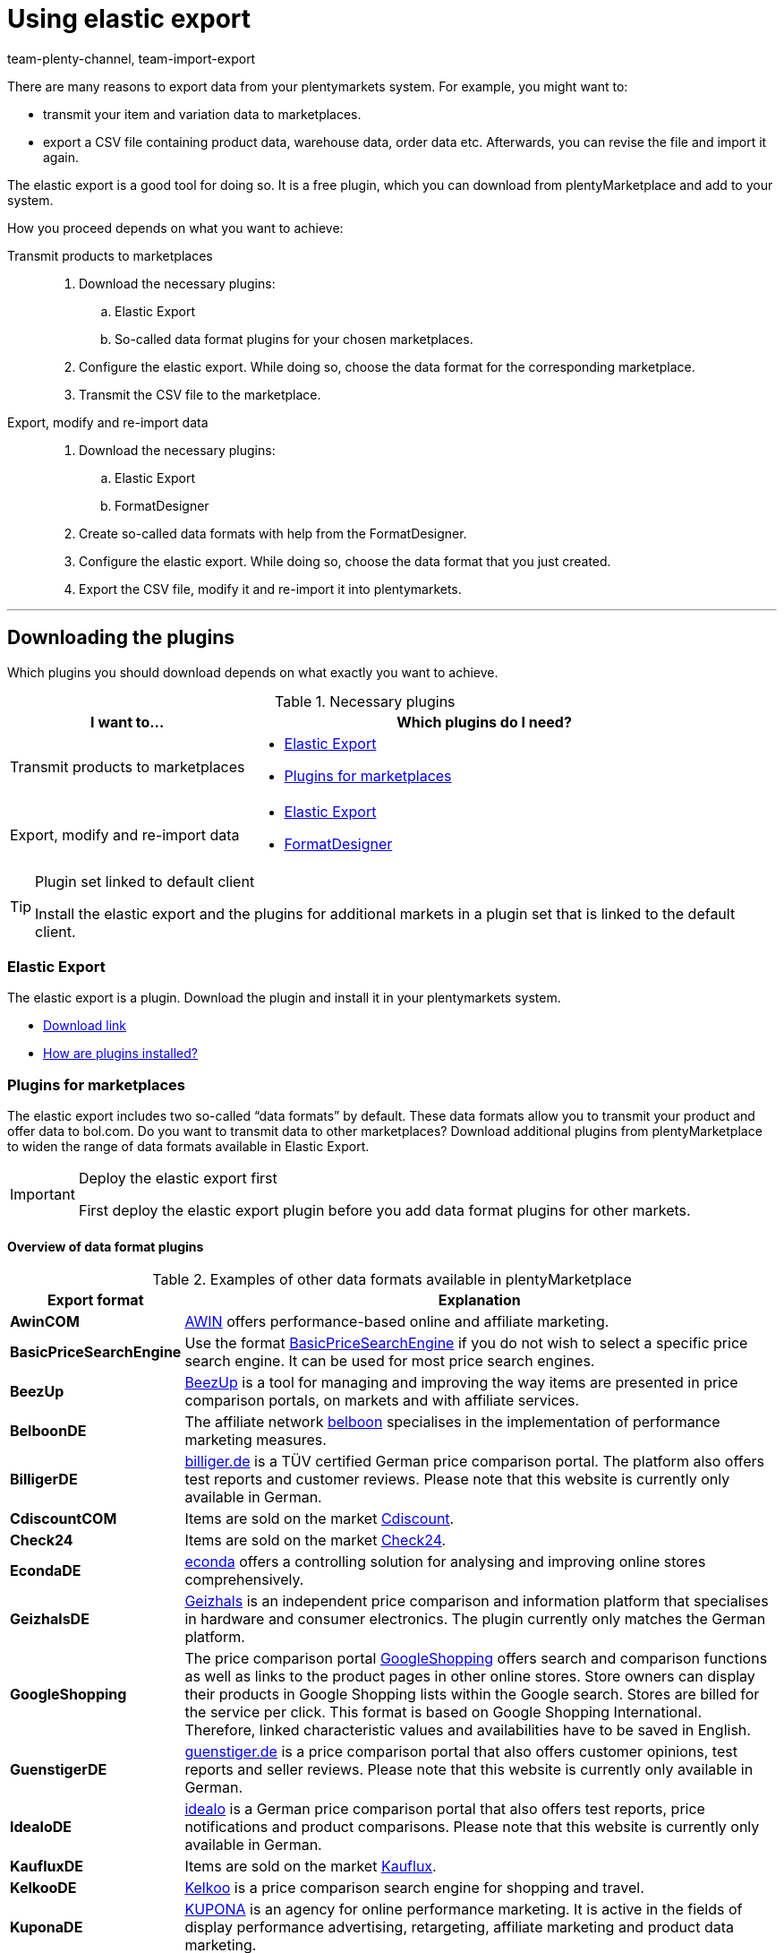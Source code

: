 = Using elastic export
:keywords: Export, elastic, Elastic Export, FormatDesigner, export format, export formats, Elastic Export plugin, Data export, Export data, Exporting data
:page-aliases: elastic-export.adoc
:id: COEO41G
:author: team-plenty-channel, team-import-export

There are many reasons to export data from your plentymarkets system.
For example, you might want to:

* transmit your item and variation data to marketplaces.
* export a CSV file containing product data, warehouse data, order data etc.
Afterwards, you can revise the file and import it again.

The elastic export is a good tool for doing so.
It is a free plugin, which you can download from plentyMarketplace and add to your system.

How you proceed depends on what you want to achieve:

[tabs]
====
Transmit products to marketplaces::
+
--

. Download the necessary plugins:
.. Elastic Export
.. So-called data format plugins for your chosen marketplaces.
. Configure the elastic export.
While doing so, choose the data format for the corresponding marketplace.
. Transmit the CSV file to the marketplace.

--
Export, modify and re-import data::
+
--

. Download the necessary plugins:
.. Elastic Export
.. FormatDesigner
. Create so-called data formats with help from the FormatDesigner.
. Configure the elastic export.
While doing so, choose the data format that you just created.
. Export the CSV file, modify it and re-import it into plentymarkets.

--
====
'''

[#100]
== Downloading the plugins

Which plugins you should download depends on what exactly you want to achieve.

[[plugins]]
.Necessary plugins
[cols="1,2a"]
|====
|I want to... |Which plugins do I need?

|Transmit products to marketplaces
|* xref:data:elastic-export.adoc#200[Elastic Export]
* xref:data:elastic-export.adoc#300[Plugins for marketplaces]

|Export, modify and re-import data
|* xref:data:elastic-export.adoc#200[Elastic Export]
* xref:data:elastic-export.adoc#500[FormatDesigner]
|====

[TIP]
.Plugin set linked to default client
====
Install the elastic export and the plugins for additional markets in a plugin set that is linked to the default client.
====

[#200]
=== Elastic Export

The elastic export is a plugin.
Download the plugin and install it in your plentymarkets system.

* link:https://marketplace.plentymarkets.com/en/plugins/channels/marktplaetze/elasticexport_4763[Download link^]
* <<plugins/installing-added-plugins#, How are plugins installed?>>

[#300]
=== Plugins for marketplaces

The elastic export includes two so-called “data formats” by default.
These data formats allow you to transmit your product and offer data to bol.com.
Do you want to transmit data to other marketplaces?
Download additional plugins from plentyMarketplace to widen the range of data formats available in Elastic Export.

[IMPORTANT]
.Deploy the elastic export first
====
First deploy the elastic export plugin before you add data format plugins for other markets.
====

[#400]
[discrete]
==== Overview of data format plugins

[[export-formats]]
.Examples of other data formats available in plentyMarketplace
[cols="1,4"]
|====
| Export format | Explanation

| *AwinCOM*
|link:https://marketplace.plentymarkets.com/en/plugins/channels/price-comparisons/elasticexportawincom_4762[AWIN^] offers performance-based online and affiliate marketing.

| *BasicPriceSearchEngine*
|Use the format link:https://marketplace.plentymarkets.com/en/plugins/channels/price-comparisons/elasticexportbasicpricesearchengine_4777[BasicPriceSearchEngine^] if you do not wish to select a specific price search engine. It can be used for most price search engines.

| *BeezUp*
|link:https://marketplace.plentymarkets.com/en/plugins/channels/price-comparisons/elasticexportbeezup_4768[BeezUp^] is a tool for managing and improving the way items are presented in price comparison portals, on markets and with affiliate services.

| *BelboonDE*
|The affiliate network link:https://marketplace.plentymarkets.com/en/plugins/channels/price-comparisons/elasticexportbelboonde_4759[belboon^] specialises in the implementation of performance marketing measures.

| *BilligerDE*
|link:https://marketplace.plentymarkets.com/en/plugins/channels/price-comparisons/elasticexportbilligerde_4901[billiger.de^] is a TÜV certified German price comparison portal. The platform also offers test reports and customer reviews. Please note that this website is currently only available in German.

| *CdiscountCOM*
|Items are sold on the market link:https://marketplace.plentymarkets.com/en/plugins/channels/marketplaces/elasticexportcdiscountcom_4738[Cdiscount^].

| *Check24*
|Items are sold on the market link:https://marketplace.plentymarkets.com/en/plugins/channels/price-comparisons/elasticexportcheck24de_4730[Check24^].

| *EcondaDE*
|link:https://marketplace.plentymarkets.com/en/plugins/integration/elasticexportecondade_4774/[econda^] offers a controlling solution for analysing and improving online stores comprehensively.

| *GeizhalsDE*
|link:https://marketplace.plentymarkets.com/en/plugins/channels/price-comparisons/elasticexportgeizhalsde_4743[Geizhals^] is an independent price comparison and information platform that specialises in hardware and consumer electronics. The plugin currently only matches the German platform.

| *GoogleShopping*
|The price comparison portal link:https://marketplace.plentymarkets.com/en/plugins/channels/price-comparisons/elasticexportgoogleshopping_4722[GoogleShopping^] offers search and comparison functions as well as links to the product pages in other online stores. Store owners can display their products in Google Shopping lists within the Google search. Stores are billed for the service per click. This format is based on Google Shopping International. +
Therefore, linked characteristic values and availabilities have to be saved in English.

| *GuenstigerDE*
|link:https://marketplace.plentymarkets.com/en/plugins/channels/price-comparisons/elasticexportguenstigerde_4745[guenstiger.de^] is a price comparison portal that also offers customer opinions, test reports and seller reviews. Please note that this website is currently only available in German.

| *IdealoDE*
|link:https://marketplace.plentymarkets.com/en/plugins/channels/price-comparisons/elasticexportidealode_4723[idealo^] is a German price comparison portal that also offers test reports, price notifications and product comparisons. Please note that this website is currently only available in German.

| *KaufluxDE*
|Items are sold on the market link:https://marketplace.plentymarkets.com/en/plugins/markets/ElasticExportKaufluxDE_4737[Kauflux^].

| *KelkooDE*
|link:https://marketplace.plentymarkets.com/en/plugins/channels/price-comparisons/elasticexportkelkoode_5041[Kelkoo^] is a price comparison search engine for shopping and travel.

| *KuponaDE*
|link:https://marketplace.plentymarkets.com/en/plugins/channels/price-comparisons/elasticexportkuponade_4756[KUPONA^] is an agency for online performance marketing. It is active in the fields of display performance advertising, retargeting, affiliate marketing and product data marketing.

| *MyBestBrandsDE*
|link:https://marketplace.plentymarkets.com/en/plugins/channels/price-comparisons/elasticexportmybestbrandsde_4731[Mybestbrands^] is a recommendation platform for discounted fashion and lifestyle products, as well as for electronic products from well-known brand name manufacturers. Please note that this website is currently only available in German.

| *RakutenDE*
|Items are sold on the market link:https://marketplace.plentymarkets.com/en/plugins/channels/marktplaetze/elasticexportrakutende_4721[Rakuten^].

| *ShippingProfiles*
|Use the format link:https://marketplace.plentymarkets.com/en/plugins/integration/ElasticExportShippingProfiles_4747[ShippingProfiles^] to export shipping profiles.

| *Shopping24DE*
|link:https://marketplace.plentymarkets.com/en/plugins/channels/price-comparisons/elasticexportshopping24de_4734[shopping24^] is a subsidiary of the Otto Group and an online portal for price and product comparisons. Please note that this website is currently only available in German.

| *ShoppingCOM*
|link:https://marketplace.plentymarkets.com/en/plugins/channels/price-comparisons/elasticexportshoppingcom_4755[Shopping.com^] is an international product and price comparison service.

| *ShopzillaDE*
|link:https://marketplace.plentymarkets.com/en/plugins/channels/price-comparisons/elasticexportshopzillade_4770[Shopzilla^] is a price comparison platform.

| *TracdelightCOM*
|link:https://marketplace.plentymarkets.com/en/plugins/channels/price-comparisons/elasticexporttracdelightcom_4771[tracdelight^] is a network for advertising agencies and publishing companies that focus on fashion and lifestyle.

| *treepodia*
|link:https://marketplace.plentymarkets.com/en/plugins/channels/price-comparisons/elasticexporttreepodiacom_4776[treepodia^] offers you the possibility to automatically create product videos from item images and to integrate them into the item layouts in the online store.

| *TwengaCOM*
|link:https://marketplace.plentymarkets.com/en/plugins/channels/price-comparisons/elasticexporttwengacom_4746[Twenga^] is an international shopping platform that offers comprehensive price comparisons.
|====

[TIP]
.Have you registered on the marketplace?
====
Before you can transfer your data to a marketplace, you must have registered with that market.
====

[#500]
=== FormatDesigner

Do you want to export a CSV file?
For example, in order to modify the file and import it back into the system.

Then download the FormatDesigner plugin and use it to create your own, custom data formats.
In other words, you'll use FormatDesigner to decide which data should be exported.

* link:https://marketplace.plentymarkets.com/en/formatdesigner_6483[Download link^]
* <<data/exporting-data/FormatDesigner#, How do I use FormatDesigner?>>

[#600]
== Configuring elastic export

[#700]
=== Creating new exports

. Go to *Data » Elastic export*.
. Click on icon:plus[role="green"] *New export*. +
→ The *New export* tab opens.
. Carry out the settings. Note <<settings-new-export>>.
. *Save* (icon:save[role="green"]) the settings. +
→ The export automatically receives a unique ID and is added to the overview.

[[settings-new-export]]
.Settings for a new export
[cols="1,3"]
|====
| Setting | Explanation

| *Name*
|Enter a name for the export.
This is an internal name, i.e. it is not visible to customers.
The export format is listed under this name in the overview.

| *Type*
|Which type of data do you want to export?
Select this data type from the drop-down list.

*_Note_*: Additional xref:data:elastic-export.adoc#800[filters and format settings] appear when you select the type.
Which exact settings appear depends on the type.

| *Format*
|Which data format do you want to export?
Select this data format from the drop-down list.

*_Note_*: On the one hand, these are the xref:data:elastic-export.adoc#400[data format plugins] that you downloaded from plentyMarketplace.
On the other hand, these are the data formats that you created yourself with the xref:data:elastic-export.adoc#500[FormatDesigner].

*_Note_*: Which formats are included in this list depends on which type of data you selected above.

| *Limit*
a|Enter a number.
This number specifies how many data records should be exported at maximum.

*_Note_*: Do you want to transmit more than 9999 data records?

* Then the output file will only be generated every 24 hours. This is to save resources.
* Then also select the option *Generate cache file* further below.

| *Generate cache file* +
(Only for the type Item)
|Select this option (icon:check-square[role="blue"]) if you want to transmit more than 9999 data records. We recommend that you do not activate this option for more than 20 export formats. This is to ensure a high performance of the elastic export.

| *Provisioning*
a|How should other people access the export file?
Select an access method from the drop-down list.
The settings change depending on which method you choose.

[cols="1,4a"]
!======
!Method !Additional notes

! *URL*
!The file can be accessed externally.
Third parties access the file with a URL and an authentication token.

*_Additional settings_*:

. Click on *Generate token* (icon:undo[role="darkGrey"]).
. The *token* and *URL* will be entered automatically.

! *FTP*; +
*FTPS*; +
*SFTP*
!The file can be accessed externally.
The file will be stored on a server.

*_Additional settings_*:

. Enter the access data for the server:
.. *Server*: Which server should the file be stored on? +
Example: ftp.YourDomain.com
.. *Port*: The standard FTP port is 21.
.. *User name/Password*: Enter your access data.
.. *Path*: Where should the file be saved? Enter the file path.
. *Transfer* How often should the data be transmitted?
Select the option *Schedule* if you want to specify the exact times when data should be transferred.

! *Admin area*
!The file can not be accessed externally.
!======

| *File name*
a|Enter the file name and extension.

*_Note_*: Use placeholders to automatically add further information to the file name.
For example, you can add the current date to the file name.
The following placeholders are available: $name, $type, $format, $timestamp, $datetime, $year, $day, $hour, $minute, $numberRange

*_Examples_*:

* file-name.csv
* file-name_2020_10_25.csv
* file-name_$year_$month_$day.csv

| *Placeholder number range*
|You can only use this option if the file name includes the placeholder $numberRange.
Enter the highest value for the number range.
|====

[#800]
[discrete]
==== Filters and format settings

Which filters and format settings need to be configured depends on xref:data:elastic-export.adoc#700[which type you selected].
Expand the info boxes below (icon:chevron-down[role="darkGrey"]) to learn more about the additional settings for each type.

[TIP]
.No filters are set by default
====
Which data records should be exported?
Use filters to limit which data is transferred.
Otherwise, all data records will be transferred during export.

. Select a filter from the drop-down list.
. Click on icon:plus[role="green"] *Add*.
. Define the filter settings.
. Repeat the process to add as many filters from the drop-down list as needed.
====

[.collapseBox]
.*Attribute*
--

[cols="1,3"]
|====
| Filter | Explanation

| *Attribute*
|Limits the export to a specific xref:item:attributes.adoc#[attribute].

| *Language*
|Limits the export to xref:item:attributes.adoc#1000[attribute names saved in a specific language].
|====

--

[.collapseBox]
.*Category*
--

[cols="1,3"]
|====
| Filter | Explanation

| *Level*
|Limits the export to xref:item:categories.adoc#100[categories saved on a specific level].

| *Client*
|Limits the export to xref:item:categories.adoc#700[categories saved for a specific client].

| *Language*
|Limits the export to xref:item:categories.adoc#1500[categories saved in a specific language].

| *Type*
|Limits the export to a specific xref:item:categories.adoc#700[category type].
|====

--

[.collapseBox]
.*Contact*
--

The following filters are available:

* *Export all contact addresses*
* *Rating*
* *Owner*
* *Referrer ID* (currently without function)
* *IBAN*
* *Contact ID*
* *Contact group*
* *Country*
* *Direct debit mandate*
* *Client*
* *Type*

--

[.collapseBox]
.*Newsletter recipient*
--

The following filters are available:

* *Contact group*
* *Newsletter folder*

--

[.collapseBox]
.*Item*
--

[discrete]
===== Item filters

[cols="1,3"]
|====
| Filter | Explanation

| *Active*
|Limits the export to variations that are either xref:item:managing-items.adoc#intable-active[active or inactive].

| *Category*
|Activate to transfer the item with its category link. Only items belonging to this category are exported.
//überarbeiten

| *Client*
|Limits the export to items that are available for xref:item:managing-items.adoc#360[a specific client].

| *Created date of the item*
|Limits the export to items that were created on a specific date.

| *Currency*
|Select a currency.
//überarbeiten

| *Default, bundle, bundle item*
|Limits the export to default items, xref:item:combining-products.adoc#2000[bundles] and bundle components.

| *Flag 1*; +
*Flag 2*
|Limits the export to items that have xref:item:new-item.adoc#200[a specific flag].

| *Image*
|Limits the export to items, which have xref:item:managing-items.adoc#90[an image saved] for them.

| *Item type*
|Limits the export to a specific xref:item:new-item.adoc#intable-type[type of item].

| *Manufacturer*
|Limits the export to items that were xref:item:managing-items.adoc#_basic_settings[manufactured by a specific company].

| *Markets*
|Limits the export to items that are available for xref:item:managing-items.adoc#350[a specific market].

| *Positive stock for given warehouse*
|Select a warehouse from the drop-down list.
Limits the export to variations that are stored in this warehouse and have positive stock.

| *Positive physical stock for given warehouse*
|Select a warehouse from the drop-down list.
Limits the export to variations that are stored in this warehouse and have positive physical stock.

| *Prices*
a|Limits the export to items with xref:item:managing-items.adoc#240[a specific price].

[cols="1,4a"]
!======
!Option !Explanation

! *Without price*
!Items that don’t have a price will be transferred. +

! *With price*
!Items that have a price will be transferred. +

! *With price lower*
!Enter a price. Items that have a lower price will be transferred. +

! *With price higher*
!Enter a price. Items that have a higher price will be transferred. +

! *With price between*
!Enter a lower limit and upper limit. Items with a price between the two values are exported.
!======

| *Stock*
|Select which stocks should be exported.
//überarbeiten

| *Tag (AND mode)*
|Enter one or more tag names. Items that are linked to _all_ of the selected xref:item:flags.adoc#400[tags] are exported.

| *Tag (OR mode)*
|Enter one or more tag names. Items that are linked to _at least one_ of the selected xref:item:flags.adoc#400[tags] are exported.

| *Updated date of the item*
|Limits the export to items that were last modified on a specific date.

| *Variations*
a|Which type of variation should be transferred?

[cols="1,4a"]
!======
!Option !Explanation

! *Transfer all*
!All variations are transferred.

! *Only transfer main variations*
!Only main variations are transferred.

! *Do not transfer main variations*
!Only the item’s sub-variations are transferred. Main variations are not transferred.
This option is useful if the main variations are virtual and not for sale.

! *Only transfer single variations*
!Only those main variations of items are transferred that only have a main variation and no other variations.
//überarbeiten
!======
|====

[discrete]
===== Format settings

[cols="1,3"]
|====
| Setting | Explanation

| *Product URL*
|Should the item’s URL or the variation’s URL be transferred? URLs of variations can only be transferred in combination with the plentyShop LTS online store.

| *Client*
| Select a client. This setting is used for the URL structure.

| *URL parameter*
| Enter a suffix for the product URL if this is required for the export. This character string will be added to the product URL if you selected the option *Item URL* or *Variation URL* for the product URL further up.

| *Order referrer* +
[red]#(Mandatory field)#
|Select the order referrer from the drop-down list. This setting depends on the selected order referrer and is needed for the SKU generation. The selected referrer is added to the product URL so that sales can be analysed later.

| *Marketplace account*
| Select the marketplace account from the drop-down list.

| *Language*
| Select the language from the drop-down list.

| *Item name*
| Select *Name 1*, *Name 2* or *Name 3*. These names are saved in the *Texts* tab of the item. +
Enter a number into the *Maximum number of characters (def. text)* field if desired. This defines how many characters are exported for the item name.

| *Preview text*
| Select the text that you want to transfer as preview text. +
Enter a number into the *Maximum number of characters (def. text)* field if desired. This specifies how many characters are exported for the preview text.  +
Activate the *Remove HTML tags* option if you want HTML tags to be removed during the export. +
If you only want to allow specific HTML tags to be exported, then enter these tags into the * Permitted HTML tags, separated by comma (def. text)* field. Use commas to separate multiple tags.

| *Description*
| Select the text that you want to transfer as description. +
Enter a number into the *Maximum number of characters (def. text)* field if desired. This specifies how many characters are exported for the description.  +
Activate the *Remove HTML tags* option if you want HTML tags to be removed during the export. +
If you only want to allow specific HTML tags to be exported, then enter these tags into the * Permitted HTML tags, separated by comma (def. text)* field. Use commas to separate multiple tags.

| *Target country*
| Select the target country from the drop-down list.

| *Barcode*
| Select the ASIN, ISBN or an EAN from the drop-down list. The barcode has to be linked to the order referrer selected above. Otherwise, the barcode will not be exported.

| *Image*
| Select *Position 0* or *First image* to export this image. +
*Position 0* = An image with position 0 is transferred. +
*First image* = The first image is transferred.

| *Image position of the energy label*
| Enter the position of the energy label. Every image that should be transferred as an energy label has to have this position.

| *Stock buffer*
| The stock buffer for variations with limitation to the net stock.

| *Stock for variations without stock limitation*
| The stock for variations without stock limitation.

| *Stock for variations with no stock administration*
| The stock for variations without stock administration.

| *Live currency conversion*
| Activate this option to convert the price into the currency of the selected country of delivery. The price has to be released for the corresponding currency.

| *Sales price*
| Select gross price or net price from the drop-down list.

| *Offer price*
| Activate to transfer the offer price.

| *RRP*
| Activate to transfer the RRP.

| *Shipping costs*
| Activate this option if you want to use the shipping costs that are saved in a configuration. If this option is activated, you are able to select the configuration and the payment method from the drop-down lists. +
 Activate the option *Transfer flat rate shipping charge* if you want to use a fixed shipping charge. If this option is activated, a value has to be entered in the line underneath.

| *VAT note*
| Enter text. This amount includes the VAT but does not include shipping.

| *Item availability*
| Activate the *overwrite* option and enter item availabilities into the fields *1* to *10*. The fields represent the IDs of the availabilities. This overwrites the item availabilities that are saved in the *Setup » Item » Availability* menu.
|====

--

[.collapseBox]
.*Manufacturer*
--

[cols="1,3"]
|====
| Filter | Explanation

| *Manufacturer ID*
|Limits the export to xref:item:manufacturers.adoc#100[manufacturers with a specific ID].

| *Position*
|Limits the export to xref:item:manufacturers.adoc#100[manufacturers with a specific position number].
|====

--

[.collapseBox]
.*Item images*
--

The following filters are available:

* *Item ID*
* *Type*
* *Markets*

--

[.collapseBox]
.*Order*
--

[discrete]
===== Order filters

The following filters are available to filter orders before the export. Combine filters to refine the selection even further before the export.

[cols="1,3"]
|====
| Filter | Erläuterung

|*Client*
|Limits the export to orders of the selected client.

|*Completion date*
|Limits the export to orders for which the items were booked out on a specific date. After adding this filter, select a specific date or a period of time by using the operators and the date picker.

|*Contact group*
|Limits the export to orders that contain the selected xref:crm:preparatory-settings.adoc#create-customer-class[customer classes].

|*Contact ID*
|By setting an operator and entering a contact ID you determine to which orders the export should be limited. Orders are always filtered for the entered contact ID. +
*=* = Only orders of this contact are exported. +
*≠* = All orders except those of this contact are exported. +
*<* = All orders of contacts with an ID lower than the entered one are exported. +
*≤* = All orders of contacts with an ID lower than the entered one as well as the orders of the contact with this ID are exported. For example, if you enter 12, all orders of contacts with the ID from 1 to and including 12 are exported. +
*>* = All orders of contacts with an ID higher than the entered one are exported. +
*≥* All orders of contacts with an ID higher than the entered one as well as the orders of the contact with this ID are exported. For example, if you enter 12, all orders of contacts from and including 12 are exported.

|*Creation date*
|Limits the export to orders that were created on a specific date. After adding this filter, select a specific date or a period of time by using the operators and the date picker.

|*Delivery country*
|Limits the export to orders that contain the selected delivery countries.

|*Estimated delivery date*
|Limits the export to orders with the selected estimated delivery date. After adding this filter, select a specific date or a period of time by using the operators and the date picker.

|*Method of payment*
|Limits the export to orders that contain the selected payment methods.

|*Order ID*
|By setting an operator and entering an order ID you determine to which orders the export should be limited. +
*=* = Only this one order is exported. +
*≠* = All orders except this one are exported. +
*<* = All orders with an ID lower than the entered one are exported. +
*≤* = All orders with an ID lower than the entered one as well as the order with this ID are exported. For example, if you enter 12, all orders with the ID frp 1 to and including 12 are exported. +
*>* = All orders with an ID higher than the entered one are exported. +
*≥* All orders with an ID higher than the entered one as well as the orders with this ID are exported. For example, if you enter 12, all orders from and including 12 are exported.

|*Order type*
|Limits the export to the selected order types.

|*Payment date*
|Limits the export to orders with incoming payment on a specific date. After adding this filter, select a specific date or a period of time by using the operators and the date picker.

|*Payment status*
|Limits the export to orders for which the selected payment statuses apply.

|*Referrer ID*
|Limits the export to orders to those generated via the selected xref:orders:order-referrer.adoc#[order referrers].

|*Shipping profile*
|Limits the export to orders with the selected xref:fulfilment:preparing-the-shipment.adoc#1000[shipping profiles] .

|*Update date*
|Limits the export to orders that were last changed on a specific date. After adding this filter, select a specific date or a period of time by using the operators and the date picker.

|*Warehouse*
|Limits the export to orders with the selected xref:stock-management:setting-up-a-warehouse.adoc#[warehouses].

|*Order status*
|Limits the export to orders with the selected xref:orders:managing-orders.adoc#1200[order statuses].
_This filter is a required field._

|====

[discrete]
===== Format settings

[cols="1,3"]
|====
| Setting | Explanation

| *Change order status*
|If a status is selected, then all of the exported orders will be changed to this xref:orders:managing-orders.adoc#1200[order status].
|====

--

[.collapseBox]
.*Purchase order*
--

[discrete]
===== Filters purchase order

The following filters are available to filter xref:stock-management:working-with-reorders.adoc#[reorders] and xref:stock-management:working-with-redistributions.adoc#[redistributions] (purchase orders) before the export. Combine filters to refine the selection even further before the export.

[cols="1,3"]
|====
| Filter | Erläuterung

|*Creation date*
|Limits the export to purchase orders that were created on a specific date. After adding this filter, select a specific date or a period of time by using the operators and the date picker.

|*Finish date*
|Limits the export to purchase orders that were already completed on a specific date, i.e. for which a *Finish date* was set in the order details. After adding this filter, select a specific date or a period of time by using the operators and the date picker.

|*Inbound warehouse*
|Limits the export to purchase orders for which the selected warehouse is set as the receiver warehouse. The receiver warehouse is the inbound warehouse into which the orders items are booked.

|*Delivery date*
|Limits the export to purchase orders for which a *Delivery date* was set in the order details. After adding this filter, select a specific date or a period of time by using the operators and the date picker.

|*Order type*
|Limits the export to the selected order types. You can choose between reorders and redistributions. Use the xref:data:orders.adoc#[format type Orders] if you want to export other order types.

|*Ordered date*
|Limits the export to purchase orders that were already initiated, i.e. for which the *Order initiated* date was set in the order details. After adding this filter, select a specific date or a period of time by using the operators and the date picker.

|*Outbound warehouse*
|This filter only works for redistributions. Limits the export to redistributions for which the selected warehouse is set as the sender warehouse. The sender warehouse is the outbound warehouse from which the orders items are booked out.

|*Suppliers*
|Limits the export to purchase orders that contain order items of the selected supplier.

|*Update date*
|Limits the export to purchase orders that were last changed on a specific date. After adding this filter, select a specific date or a period of time by using the operators and the date picker.

|*Order status*
|Limits the export to purchase orders with the selected xref:orders:managing-orders.adoc#1200[order statuses].
_This filter is a required field._

|====

[discrete]
===== Format settings

[cols="1,3"]
|====
| Setting | Explanation

| *Change order status*
|If a status is selected, then all of the exported orders will be changed to this xref:orders:managing-orders.adoc#1200[order status].
|====

--

[.collapseBox]
.*Order item*
--

[discrete]
===== Order item filters

The following filters are available to filter order items before the export. Combine filters to refine the selection even further before the export.

[cols="1,3"]
|====
| Filter | Erläuterung

|*Client*
|Limits the export to order items of the selected client.

|*Delivery country*
|Limits the export to orders items with the selected delivery countries.

|*Estimated delivery date*
|Limits the export to order items of those orders with the selected estimated delivery date. After adding this filter, select a specific date or a period of time by using the operators and the date picker.

|*Item producer*
|Limits the export to order items of the selected manufacturers.

|*Order ID*
|By setting an operator and entering an order ID you determine to which order items of which orders the export should be limited. +
*=* = Only the order items of this order are exported. +
*≠* = The order items of all orders except this one are exported. +
*<* = The order items of all orders with an ID lower than the entered one are exported. +
*≤* = The order items of all orders with an ID lower than the entered one as well as the order items of the order with this ID are exported. For example, if you enter 12, all order items of the orders with the ID from 1 to and including 12 are exported. +
*>* = The order items of all orders with an ID higher than the entered one are exported. +
*≥* The order items of all orders with an ID higher than the entered one as well as the order items of the order with this ID are exported. For example, if you enter 12, all order items of orders with an ID from and including 12 are exported.

|*Order completion date*
|Limits the export to order items of orders for which the items were booked out on a specific date. After adding this filter, select a specific date or a period of time by using the operators and the date picker.

|*Order creation date*
|Limits the export to order items of orders that were created on a specific date. After adding this filter, select a specific date or a period of time by using the operators and the date picker.

|*Order item referrer*
|Limits the export to order items of the selected order referrers.

|*Order item type*
|Limits the export to order items of the selected types.

|*Order item update date*
|Limits the export to order items that were last changed on a specific date. After adding this filter, select a specific date or a period of time by using the operators and the date picker.

|*Order item warehouse*
|Limits the export to order items to which the selected warehouses are assigned.

|*Order referrer*
|Limits the export to order items of the orders that were generated via the selected xref:orders:order-referrer.adoc#[order referrers].

|*Order type*
|Limits the export to order items of orders of the selected order types.

|*Order update date*
|Limits the export to order items of orders that were last changed on a specific date. After adding this filter, select a specific date or a period of time by using the operators and the date picker.

|*Order warehouse*
|Limits the export to order items of orders that have the selected warehouses assigned.

|*Shipping profile*
|Limits the export to order items to which the selected shipping profiles are assigned.

|*Variation ID*
|By setting an operator and entering a variation ID you determine to which order items the export should be limited. +
*=* = Only order items corresponding to this variation ID are exported. +
*≠* = All order items except the one corresponding to this variation ID are exported. +
*<* = All order items that correspond to a variation ID lower than the entered one are exported. +
*≤* = All order items that correspond to a variation ID lower than the entered one as well as to this ID are exported. For example, if you enter 12, all order items corresponding to variations with the IDs from 1 to and including 12 are exported. +
*>* = All order items that correspond to a variation ID higher than the entered one are exported. +
*≥* = All order items that correspond to a variation ID higher than the entered one as well as to this ID are exported. For example, if you enter 12, all order items corresponding to variations with the ID from and including 12 are exported.

|*Variation number*
|Limits the export to order items containing the entered variation number.

|*Order status*
|Limits the export to order items of orders with the selected xref:orders:managing-orders.adoc#1200[order statuses].
_This filter is a required field._

|====

[discrete]
===== Format settings

[cols="1,3"]
|====
| Setting | Explanation

| *Change order status*
|If a status is selected, then all of the exported orders will be changed to this xref:orders:managing-orders.adoc#1200[order status].
|====

--

[.collapseBox]
.*Purchase order items*
--

[discrete]
===== Filter purchase order items

The following filters are available to filter the order items of purchase orders before the export. Combine filters to refine the selection even further before the export.

[cols="1,3"]
|====
| Setting | Explanation

|*Delivery date*
|Limits the export to purchase order items for which a *Delivery date* was set in the order details. After adding this filter, select a specific date or a period of time by using the operators and the date picker.

|*Delivery status of positions*
|Limits the export to order items for which the selected delivery statuses apply.

|*External item ID*
|Limits the export to order items with the entered external item IDs. You can enter more than one ID by separating them with a comma.

|*Finish date*
|Limits the export to order items of purchase orders that were already completed on a specific date, i.e. for which a *Finish date* was set in the order details. After adding this filter, select a specific date or a period of time by using the operators and the date picker.

|*Inbound warehouse*
|Limits the export to order items of purchase orders for which the selected warehouse is set as the receiver warehouse. The receiver warehouse is the inbound warehouse into which the orders items are booked.

|*Order ID*
|By setting an operator and entering an order ID you determine to which order items of which purchase orders the export should be limited. +
*=* = Only the order items of this purchase order are exported. +
*≠* = The order items of all purchase orders except this one are exported. +
*<* = The order items of all purchase orders with an ID lower than the entered one are exported. +
*≤* = The order items of all purchase orders with an ID lower than the entered one as well as the order items of the purchase order with this ID are exported. For example, if you enter 12, all order items of the purchase orders with the ID 1 to and including 12 are exported. +
*>* = The order items of all purchase orders with an ID higher than the entered one are exported. +
*≥* The order items of all purchase orders with an ID higher than the entered one as well as the purchase order items of the order with this ID are exported. For example, if you enter 12, all order items of purchase orders with an ID from and including 12 are exported.

|*Order creation date*
|Limits the export to order items of purchase orders that were created on a specific date. After adding this filter, select a specific date or a period of time by using the operators and the date picker.

|*Order item update date*
|Limits the export to order items that were last changed on a specific date. After adding this filter, select a specific date or a period of time by using the operators and the date picker.

|*Order type*
|Limits the exports to order items of the selected order types. You can choose between reorders and redistributions. Use the xref:data:orders.adoc#[format type Orders] if you want to export order items of other order types.

|*Order update date*
|Limits the export to order items of purchase orders that were last changed on a specific date. After adding this filter, select a specific date or a period of time by using the operators and the date picker.

|*Ordered date*
|Limits the export to order items of purchase orders that were already initiated, i.e. for which the *Order initiated* date was set in the order details. After adding this filter, select a specific date or a period of time by using the operators and the date picker.

|*Outbound warehouse*
|This filter only works for order items of redistributions. Limits the export to order items of redistributions for which the selected warehouse is set as the sender warehouse. The sender warehouse is the outbound warehouse from which the orders items are booked out.

|*Suppliers*
|Limits the export to order items of the selected suppliers.

|*Variation ID*
|By setting an operator and entering a variation ID you determine to which order items the export should be limited. +
*=* = Only order items corresponding to this variation ID are exported. +
*≠* = All order items except the one corresponding to this variation ID are exported. +
*<* = All order items that correspond to a variation ID lower than the entered one are exported. +
*≤* = All order items that correspond to a variation ID lower than the entered one as well as to this ID are exported. For example, if you enter 12, all order items corresponding to variations with the ID from 1 to and including 12 are exported. +
*>* = All order items that correspond to a variation ID higher than the entered one are exported. +
*≥* = All order items that correspond to a variation ID higher than the entered one as well as to this ID are exported. For example, if you enter 12, all order items corresponding to variations with the ID from and including 12 are exported.

|*Variation number*
|Limits the export to order items containing the entered variation number.

|*Order status*
|Limits the export to order items of orders with the selected xref:orders:managing-orders.adoc#1200[order statuses].
_This filter is a required field._

|====

[discrete]
===== Format settings

[cols="1,3"]
|====
| Setting | Explanation

| *Change order status*
|If a status is selected, then all of the exported orders will be changed to this xref:orders:managing-orders.adoc#1200[order status].
|====

--

[.collapseBox]
.*Property*
--

[cols="1,3"]
|====
| Filter | Explanation

| *Section*
|Limits the export to properties for xref:item:properties.adoc#620[a specific section].

| *Data type*
|Limits the export to xref:item:properties.adoc#620[a specific type of properties].
|====

--

[.collapseBox]
.*Warehouse*
--

The following filters are available:

* *Warehouse*

--

[.collapseBox]
.*Listing*
--

The following filters are available:

* *Item ID*
* *Transmit item number type*
* *Stock dependence*
* *Error code*
* *Error text*
* *Error type*
* *Enabled*
* *Referrer ID*
* *Unit combination ID*
* *Account ID*
* *LID*
* *Warehouse*
* *Layout template ID*
* *Listing type*
* *MLID*
* *List with all variations*
* *Verified*
* *Language*
* *Variation ID*
* *Shipping profile*
* *Directory ID*
* *eBay category ID 1*
* *eBay category ID 2*
* *eBay shop category ID 1*
* *eBay shop category ID 2*

--

[.collapseBox]
.*Active listings*
--

The following filters are available:

* *Item ID*
* *Transmit item number type*
* *Stock dependence*
* *End time*
* *External listing ID*
* *Error code*
* *Error text*
* *Error type*
* *Enabled*
* *Referrer ID*
* *Unit combination ID*
* *Account ID*
* *LID*
* *Warehouse*
* *Layout template ID*
* *Last sale*
* *Listing type*
* *MLID*
* *List with all variations*
* *Verified*
* *Language*
* *Start time*
* *Status*
* *Variation ID*
* *Shipping profile*
* *Directory ID*
* *eBay category ID 1*
* *eBay category ID 2*
* *eBay shop category ID 1*
* *eBay shop category ID 2*

--

[.collapseBox]
.*Stock*
--

The following filters are available:

* *Active*
* *Manufacturer*
* *Warehouse*
* *Flag 1*
* *Flag 2*

--

[.collapseBox]
.*Stock movement*
--

The following filters are available:

* *Item ID*
* *Warehouse*
* *Variation ID*

--

[.collapseBox]
.*Facet*
--

The following filters are available:

* *Facet ID*
* *Position*
* *Type*

--

[.collapseBox]
.*Facet value*
--

The following filters are available:

* *Facet ID*

--

[.collapseBox]
.*Facet value reference*
--

The following filters are available:

* *Facet ID*
* *Facet value ID*
* *ID*
* *Type*

--

[#900]
=== Searching for and editing existing exports

Open the menu *Data » Elastic export » Tab: Exports* to see an overview of all your previously created exports.
You can use filters to limit which exports are shown.

[.instruction]
Searching for and opening exports:

. Go to *Data » Elastic export*.
. Choose *filters* in the left column. Note <<filters-elastic-export>>.
. Click on *Search* (icon:search[role="blue"]). +
→ The results are shown on the right.
. Click on an export in the overview to open it and edit its settings.

[[filters-elastic-export]]
.Filter settings for the elastic export
[cols="1,3"]
|====
| Filter | Explanation

| *ID*
|Enter a number.
The search results include the export with this ID.

| *Name*
|Enter a name or part of a name.
The search results include exports with this name.

| *Type*
|Select a type from the drop-down list.
The search results include exports with this type.

| *Format*
|Select a format from the drop-down list.
The search results include exports with this format.
|====

[TIP]
.Resetting the search criteria
====
Click on *Reset* (icon:undo[role="orange"]) to delete the search criteria.
You can now start the search again.
====

[TIP]
.Show and hide columns in the overview
====
You can decide which columns should be displayed.
Point your cursor over the title bar and click on *Customise the layout* (icon:cog[]).
Activate or deactivate column names in the new window.
====

[discrete]
==== Toolbar

.An export’s toolbar
image::daten:elastischer-export-symbolleiste.png[]

[cols="1,3"]
|====
| Option | Explanation

| *Save* (icon:save[role="green"])
|Saves the settings.

| *ID*
|The export automatically receives this ID when it is created. It serves as a unique identifier and cannot be changed.

| *Copy* (icon:copy[set=plenty, role="yellow"])
|Creates a copy of the export with the same settings.

| *Download* (icon:download[role="purple"])
|Downloads the export file.

| *Last export change*
|Date and time when the export was last changed.

| *Export created at*
|Date and time when the export was created.

| *Delete* (icon:minus-circle[role="red"])
|Deletes the export.
|====
